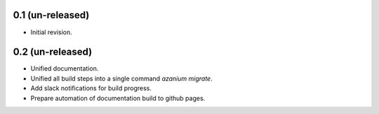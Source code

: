 0.1 (un-released)
=================
- Initial revision.


0.2 (un-released)
=================
- Unified documentation.
- Unified all build steps into a single command `azanium migrate`.
- Add slack notifications for build progress.
- Prepare automation of documentation build to github pages.
